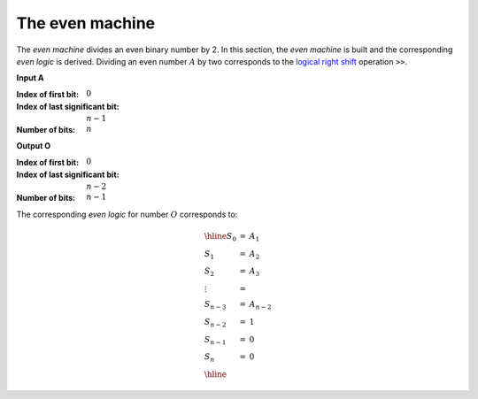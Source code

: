 The even machine
================

.. tikz::
   :xscale: 60

   \tikzstyle{firstbox} = [
     draw, minimum size=4cm,
     label={[anchor=east]right:$s_\text{out}$},
     label={[anchor=south]below:$c_\text{in}$},
     label={[anchor=west]left:$a$},
   ]

   \tikzstyle{fullbox} = [
     draw, minimum size=4cm,
     label={[anchor=east]right:$s_\text{out}$},
     label={[anchor=south]below:$c_\text{in}$},
     label={[anchor=north]above:$c_\text{out}$},
     label={[anchor=west]left:$a$},
   ]

   \node[firstbox] (a) {};
   \node[fullbox, below={3cm}] (b) {};
   \node[fullbox, below={8cm}] (c) {};
   \node[fullbox, below={16cm}] (d) {};
   \node[fullbox, below={21cm}] (e) {};

   \draw[] (a.center) node {$0$}; %%%%%%%%%%%%%%%%%%%%%%%%%%%%%%%%%%%%%%%%%%%%%%
   \draw[<-] (a.west)   --++(180:0.5cm) node [left]  {$A_0$=0};
   \draw[->] (a.east)   --++(  0:0.5cm) node [right] {$A_1$};

   \draw[<-] (a.south)  -- (b.north) node [midway,right]
   {$A_1$};

   \draw[] (b.center) node {$1$}; %%%%%%%%%%%%%%%%%%%%%%%%%%%%%%%%%%%%%%%%%%%%%%
   \draw[<-] (b.west)   --++(180:0.5cm) node [left]  {$A_1$};
   \draw[->] (b.east)   --++(  0:0.5cm) node [right] {$A_2$};

   \draw[<-] (b.south)  --  (c.north) node [midway,right]
   {$A_2$};

   \draw[] (c.center) node {$2$}; %%%%%%%%%%%%%%%%%%%%%%%%%%%%%%%%%%%%%%%%%%%%%%
   \draw[<-] (c.west)   --++(180:0.5cm) node [left]  {$A_2$};
   \draw[->] (c.east)   --++(  0:0.5cm) node [right] {$A_3$};

   \draw[dotted,<-] (c.south) -- (d.north) node [right, yshift=0.3cm]
   {$A_{n-2}$};

   \draw[] (d.center) node {$n-2$}; %%%%%%%%%%%%%%%%%%%%%%%%%%%%%%%%%%%%%%%%%%%%
   \draw[<-] (d.west)    --++(180:0.5cm) node [left]  {$A_{n-2}$};
   \draw[->] (d.east)   --++(  0:0.5cm) node [right] {$A_{n-1}=1$};

   \draw[<-] (d.south)  --  (e.north) node [midway,right] {$A_{n-1}=1$};

   \draw[] (e.center) node {$n-1$}; %%%%%%%%%%%%%%%%%%%%%%%%%%%%%%%%%%%%%%%%%%%%
   \draw[<-] (e.west)   --++(180:0.5cm) node [left]  {$1=A_{n-1}$};
   \draw[->] (e.east)   --++(  0:0.5cm) node [right] {$A_n=0$};
   \draw[<-] (e.south)  --++(-90:0.5cm) node [below] {$A_n=0$};

The *even machine* divides an even binary number by 2. In this section, the
*even machine* is built and the corresponding *even logic* is derived.
Dividing an even number :math:`A` by two corresponds to the `logical right
shift <https://en.wikipedia.org/wiki/Logical_shift>`_ operation
:math:`\texttt{>>}`.

**Input A**

:Index of first bit: :math:`0`
:Index of last significant bit: :math:`n-1` 
:Number of bits: :math:`n`

**Output O**

:Index of first bit: :math:`0`
:Index of last significant bit: :math:`n-2` 
:Number of bits: :math:`n-1`

The corresponding *even logic* for number :math:`O` corresponds to:

.. math::

   \begin{array}{lll}
   \hline
   S_0    & =  & A_1     \\
   S_1    & =  & A_2     \\
   S_2    & =  & A_3     \\
   \vdots & =  &         \\
   S_{n-3}& =  & A_{n-2} \\
   S_{n-2}& =  & 1       \\
   S_{n-1}& =  & 0       \\
   S_{n}  & =  & 0       \\
   \hline
   \end{array}


